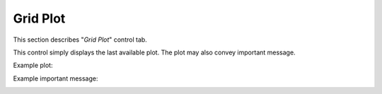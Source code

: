 *********
Grid Plot
*********

This section describes "`Grid Plot`" control tab.

This control simply displays the last available plot.
The plot may also convey important message.

Example plot:

.. image:: ggGridPlot.png

Example important message:

.. image:: ggGridError.png
